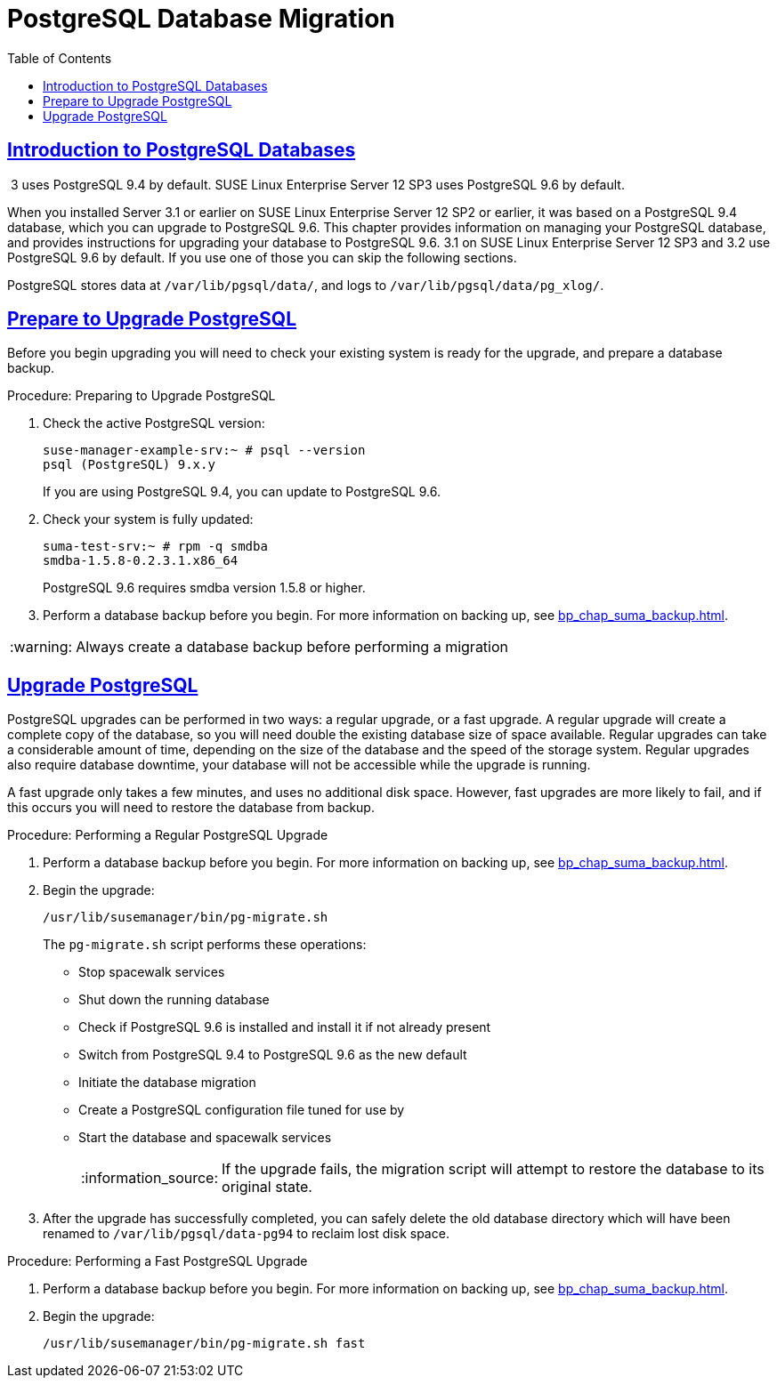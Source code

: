 [[bp.postgresql.database.migration]]
= PostgreSQL Database Migration
ifdef::env-github,backend-html5,backend-docbook5[]
//Admonitions
:tip-caption: :bulb:
:note-caption: :information_source:
:important-caption: :heavy_exclamation_mark:
:caution-caption: :fire:
:warning-caption: :warning:
:linkattrs:
// SUSE ENTITIES FOR GITHUB
// System Architecture
:zseries: z Systems
:ppc: POWER
:ppc64le: ppc64le
:ipf : Itanium
:x86: x86
:x86_64: x86_64
// Rhel Entities
:rhel: Red Hat Enterprise Linux
:rhnminrelease6: Red Hat Enterprise Linux Server 6
:rhnminrelease7: Red Hat Enterprise Linux Server 7
// SUSE Manager Entities
:productname:
:susemgr: SUSE Manager
:susemgrproxy: SUSE Manager Proxy
:productnumber: 3.2
:saltversion: 2018.3.0
:webui: WebUI
// SUSE Product Entities
:sles-version: 12
:sp-version: SP3
:jeos: JeOS
:scc: SUSE Customer Center
:sls: SUSE Linux Enterprise Server
:sle: SUSE Linux Enterprise
:slsa: SLES
:suse: SUSE
:ay: AutoYaST
endif::[]
// Asciidoctor Front Matter
:doctype: book
:sectlinks:
:toc: left
:icons: font
:experimental:
:sourcedir: .
:imagesdir: images


[[bp.chap.postgres.intro]]
== Introduction to PostgreSQL Databases


{productname}{nbsp}3 uses PostgreSQL{nbsp}9.4 by default.
{sls}{nbsp}12{nbsp}SP3 uses PostgreSQL{nbsp}9.6 by default.

When you installed {productname} Server 3.1 or earlier on {sls}{nbsp}12{nbsp}SP2 or earlier, it was based on a PostgreSQL{nbsp}9.4 database, which you can upgrade to PostgreSQL{nbsp}9.6.
This chapter provides information on managing your PostgreSQL database, and provides instructions for upgrading your database to PostgreSQL{nbsp}9.6.
{productname} 3.1 on {sls}{nbsp}12{nbsp}SP3 and {productname} 3.2 use PostgreSQL{nbsp}9.6 by default.  If you use one of those you can skip the following sections.

PostgreSQL stores data at [path]``/var/lib/pgsql/data/``, and logs to [path]``/var/lib/pgsql/data/pg_xlog/``.



[[bp.sect.postgresql.prepare.upgrade]]
== Prepare to Upgrade PostgreSQL

Before you begin upgrading you will need to check your existing system is ready for the upgrade, and prepare a database backup.

.Procedure: Preparing to Upgrade PostgreSQL
. Check the active PostgreSQL version:
+
----
suse-manager-example-srv:~ # psql --version
psql (PostgreSQL) 9.x.y
----
+
If you are using PostgreSQL{nbsp}9.4, you can update to PostgreSQL{nbsp}9.6.
. Check your system is fully updated:
+
----
suma-test-srv:~ # rpm -q smdba
smdba-1.5.8-0.2.3.1.x86_64
----
+
PostgreSQL{nbsp}9.6 requires smdba version 1.5.8 or higher.
. Perform a database backup before you begin.
For more information on backing up, see <<bp_chap_suma_backup.adoc#bp.sect.backup.smdba.performbackup>>.

[WARNING]
====
Always create a database backup before performing a migration
====



[[bp.sect.postgresql.regular.upgrade]]
== Upgrade PostgreSQL

PostgreSQL upgrades can be performed in two ways: a regular upgrade, or a fast upgrade.
A regular upgrade will create a complete copy of the database, so you will need double the existing database size of space available.
Regular upgrades can take a considerable amount of time, depending on the size of the database and the speed of the storage system.
Regular upgrades also require database downtime, your database will not be accessible while the upgrade is running.

A fast upgrade only takes a few minutes, and uses no additional disk space.
However, fast upgrades are more likely to fail, and if this occurs you will need to restore the database from backup.


.Procedure: Performing a Regular PostgreSQL Upgrade
. Perform a database backup before you begin.
For more information on backing up, see <<bp_chap_suma_backup.adoc#bp.sect.backup.smdba.performbackup>>.
. Begin the upgrade:
+
----
/usr/lib/susemanager/bin/pg-migrate.sh
----
+
The [path]``pg-migrate.sh`` script performs these operations:
+
* Stop spacewalk services
* Shut down the running database
* Check if PostgreSQL{nbsp}9.6 is installed and install it if not already present
* Switch from PostgreSQL{nbsp}9.4 to PostgreSQL{nbsp}9.6 as the new default
* Initiate the database migration
* Create a PostgreSQL configuration file tuned for use by {productname}
* Start the database and spacewalk services
+
[NOTE]
====
If the upgrade fails, the migration script will attempt to restore the database to its original state.
====
. After the upgrade has successfully completed, you can safely delete the old database directory which will have been renamed to [path]``/var/lib/pgsql/data-pg94`` to reclaim lost disk space.


.Procedure: Performing a Fast PostgreSQL Upgrade
. Perform a database backup before you begin.
For more information on backing up, see <<bp_chap_suma_backup.adoc#bp.sect.backup.smdba.performbackup>>.
. Begin the upgrade:
+
----
/usr/lib/susemanager/bin/pg-migrate.sh fast
----

////
This seems overly long, and I'm not sure of the value. Plus we should also replace it with a fully en-US version. -LKB

== Typical Migration Sample Session

A slow migration should provide you with the following output:

----
d235:~ # /usr/lib/susemanager/bin/pg-migrate.sh
15:58:00   Shut down spacewalk services...
Shutting down spacewalk services...
Done.
15:58:03   Checking postgresql version...
15:58:03   Installing postgresql 9.6...
Dienst 'SUSE_Linux_Enterprise_Server_12_SP2_x86_64' wird aktualisiert.
Dienst 'SUSE_Manager_Server_3.1_x86_64' wird aktualisiert.
Repository-Daten werden geladen...
Installierte Pakete werden gelesen...
Paketabhängigkeiten werden aufgelöst...

Die folgenden 3 NEUEN Pakete werden installiert:
  postgresql96 postgresql96-contrib postgresql96-server

3 neue Pakete zu installieren.
Gesamtgröße des Downloads: 5,7 MiB. Bereits im Cache gespeichert: 0 B. Nach der Operation werden zusätzlich 25,3 MiB belegt.
Fortfahren? [j/n/...? zeigt alle Optionen] (j): j
Paket postgresql96-9.6.3-2.4.x86_64 abrufen (1/3),   1,3 MiB (  5,1 MiB entpackt)
Abrufen: postgresql96-9.6.3-2.4.x86_64.rpm [fertig]
Paket postgresql96-server-9.6.3-2.4.x86_64 abrufen (2/3),   3,7 MiB ( 17,9 MiB entpackt)
Abrufen: postgresql96-server-9.6.3-2.4.x86_64.rpm [.fertig]
Paket postgresql96-contrib-9.6.3-2.4.x86_64 abrufen (3/3), 648,9 KiB (  2,2 MiB entpackt)
Abrufen: postgresql96-contrib-9.6.3-2.4.x86_64.rpm [fertig]
Überprüfung auf Dateikonflikte läuft: [......fertig]
(1/3) Installieren: postgresql96-9.6.3-2.4.x86_64 [............fertig]
(2/3) Installieren: postgresql96-server-9.6.3-2.4.x86_64 [............fertig]
(3/3) Installieren: postgresql96-contrib-9.6.3-2.4.x86_64 [............fertig]
15:58:08   Ensure postgresql 9.6 is being used as default...
15:58:09   Successfully switched to new postgresql version 9.6.
15:58:09   Create new database directory...
15:58:09   Initialize new postgresql 9.6 database...
The files belonging to this database system will be owned by user "postgres".
This user must also own the server process.

The database cluster will be initialized with locale "en_US.UTF-8".
The default database encoding has accordingly been set to "UTF8".
The default text search configuration will be set to "english".

Data page checksums are disabled.

fixing permissions on existing directory /var/lib/pgsql/data ... ok
creating subdirectories ... ok
selecting default max_connections ... 100
selecting default shared_buffers ... 128MB
selecting dynamic shared memory implementation ... posix
creating configuration files ... ok
running bootstrap script ... ok
performing post-bootstrap initialization ... ok
syncing data to disk ... ok

WARNING: enabling "trust" authentication for local connections
You can change this by editing pg_hba.conf or using the option -A, or
--auth-local and --auth-host, the next time you run initdb.

Success. You can now start the database server using:

    pg_ctl -D /var/lib/pgsql/data -l logfile start

15:58:12   Successfully initialized new postgresql 9.6 database.
15:58:12   Upgrade database to new version postgresql 9.6...
Performing Consistency Checks
-----------------------------
Checking cluster versions                                   ok
Checking database user is the install user                  ok
Checking database connection settings                       ok
Checking for prepared transactions                          ok
Checking for reg* system OID user data types                ok
Checking for contrib/isn with bigint-passing mismatch       ok
Checking for roles starting with 'pg_'                      ok
Creating dump of global objects                             ok
Creating dump of database schemas
  postgres
  susemanager
  template1
                                                            ok
Checking for presence of required libraries                 ok
Checking database user is the install user                  ok
Checking for prepared transactions                          ok

If pg_upgrade fails after this point, you must re-initdb the
new cluster before continuing.

Performing Upgrade
------------------
Analyzing all rows in the new cluster                       ok
Freezing all rows on the new cluster                        ok
Deleting files from new pg_clog                             ok
Copying old pg_clog to new server                           ok
Setting next transaction ID and epoch for new cluster       ok
Deleting files from new pg_multixact/offsets                ok
Copying old pg_multixact/offsets to new server              ok
Deleting files from new pg_multixact/members                ok
Copying old pg_multixact/members to new server              ok
Setting next multixact ID and offset for new cluster        ok
Resetting WAL archives                                      ok
Setting frozenxid and minmxid counters in new cluster       ok
Restoring global objects in the new cluster                 ok
Restoring database schemas in the new cluster
  postgres
  susemanager
  template1
                                                            ok
Copying user relation files
  /var/lib/pgsql/data-pg94/base/12753/12710

[...]

  /var/lib/pgsql/data-pg94/base/1/12574
                                                            ok
Setting next OID for new cluster                            ok
Sync data directory to disk                                 ok
Creating script to analyze new cluster                      ok
Creating script to delete old cluster                       ok

Upgrade Complete
----------------
Optimizer statistics are not transferred by pg_upgrade so,
once you start the new server, consider running:
    ./analyze_new_cluster.sh

Running this script will delete the old cluster's data files:
    ./delete_old_cluster.sh
15:58:51   Successfully upgraded database to postgresql 9.6.
15:58:51   Tune new postgresql configuration...
INFO: Database configuration has been changed.
INFO: Wrote new general configuration. Backup as /var/lib/pgsql/data/postgresql.2017-07-26-15-58-51.conf
INFO: Wrote new client auth configuration. Backup as /var/lib/pgsql/data/pg_hba.2017-07-26-15-58-51.conf
INFO: Configuration has been changed, but your database is right now offline.
Database is offline
System check finished
15:58:51   Successfully tuned new postgresql configuration.
15:58:51   Starting spacewalk services...
Starting spacewalk services...
Done.
----
////
